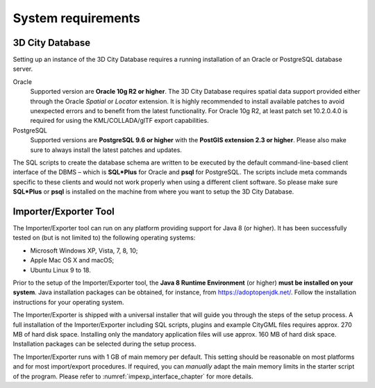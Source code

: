 .. _first_steps_system_requirements_chapter:

System requirements
-------------------

3D City Database
~~~~~~~~~~~~~~~~

Setting up an instance of the 3D City Database requires a running
installation of an Oracle or PostgreSQL database server.

Oracle
  Supported version are **Oracle 10g R2 or higher**. The 3D City
  Database requires spatial data support provided either through the
  Oracle *Spatial* or *Locator* extension. It is highly recommended to
  install available patches to avoid unexpected errors and to benefit from
  the latest functionality. For Oracle 10g R2, at least patch set
  10.2.0.4.0 is required for using the KML/COLLADA/glTF export
  capabilities.

PostgreSQL
  Supported versions are **PostgreSQL 9.6 or higher** with the **PostGIS
  extension 2.3 or higher**. Please also make sure to always install the
  latest patches and updates.

The SQL scripts to create the database schema are written to be executed
by the default command-line-based client interface of the DBMS – which
is **SQL*Plus** for Oracle and **psql** for PostgreSQL. The scripts
include meta commands specific to these clients and would not work
properly when using a different client software. So please make sure
**SQL*Plus** or **psql** is installed on the machine from where you want to
setup the 3D City Database.

Importer/Exporter Tool
~~~~~~~~~~~~~~~~~~~~~~

The Importer/Exporter tool can run on any platform providing support for
Java 8 (or higher). It has been successfully tested on (but is not
limited to) the following operating systems:

-  Microsoft Windows XP, Vista, 7, 8, 10;

-  Apple Mac OS X and macOS;

-  Ubuntu Linux 9 to 18.

Prior to the setup of the Importer/Exporter tool, the **Java 8 Runtime
Environment** (or higher) **must be installed on your system**. Java
installation packages can be obtained, for instance, from
https://adoptopenjdk.net/. Follow the installation instructions
for your operating system.

The Importer/Exporter is shipped with a universal installer that will
guide you through the steps of the setup process. A full installation of
the Importer/Exporter including SQL scripts, plugins and example CityGML files
requires approx. 270 MB of hard disk space. Installing only the
mandatory application files will use approx. 160 MB of hard disk space.
Installation packages can be selected during the setup process.

The Importer/Exporter runs with 1 GB of main memory per default. This
setting should be reasonable on most platforms and for most
import/export procedures. If required, you can *manually* adapt the main
memory limits in the starter script of the program. Please refer to
:numref:`impexp_interface_chapter` for more details.
